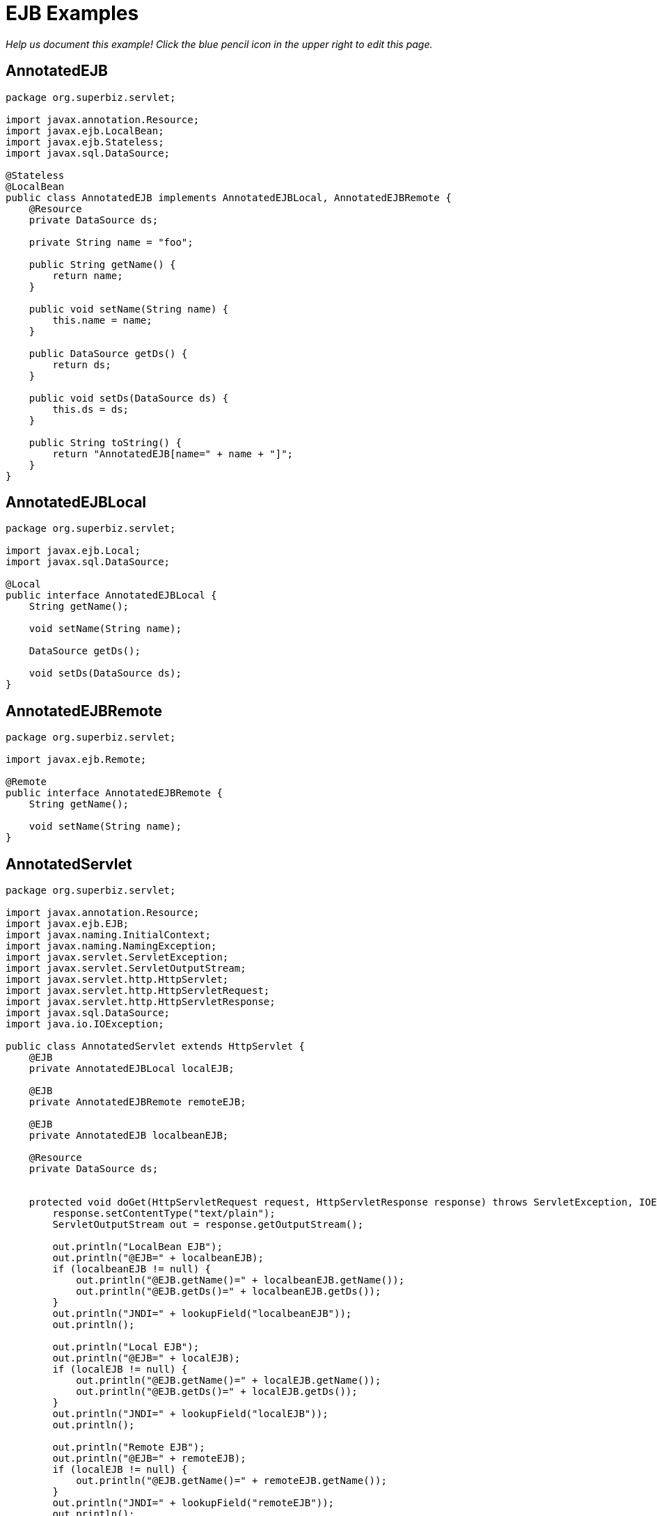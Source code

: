 :index-group: Misc
:jbake-type: page
:jbake-status: status=published
= EJB Examples

_Help us document this example! Click the blue pencil icon in the upper
right to edit this page._

== AnnotatedEJB

[source,java]
----
package org.superbiz.servlet;

import javax.annotation.Resource;
import javax.ejb.LocalBean;
import javax.ejb.Stateless;
import javax.sql.DataSource;

@Stateless
@LocalBean
public class AnnotatedEJB implements AnnotatedEJBLocal, AnnotatedEJBRemote {
    @Resource
    private DataSource ds;

    private String name = "foo";

    public String getName() {
        return name;
    }

    public void setName(String name) {
        this.name = name;
    }

    public DataSource getDs() {
        return ds;
    }

    public void setDs(DataSource ds) {
        this.ds = ds;
    }

    public String toString() {
        return "AnnotatedEJB[name=" + name + "]";
    }
}
----

== AnnotatedEJBLocal

[source,java]
----
package org.superbiz.servlet;

import javax.ejb.Local;
import javax.sql.DataSource;

@Local
public interface AnnotatedEJBLocal {
    String getName();

    void setName(String name);

    DataSource getDs();

    void setDs(DataSource ds);
}
----

== AnnotatedEJBRemote

[source,java]
----
package org.superbiz.servlet;

import javax.ejb.Remote;

@Remote
public interface AnnotatedEJBRemote {
    String getName();

    void setName(String name);
}
----

== AnnotatedServlet

[source,java]
----
package org.superbiz.servlet;

import javax.annotation.Resource;
import javax.ejb.EJB;
import javax.naming.InitialContext;
import javax.naming.NamingException;
import javax.servlet.ServletException;
import javax.servlet.ServletOutputStream;
import javax.servlet.http.HttpServlet;
import javax.servlet.http.HttpServletRequest;
import javax.servlet.http.HttpServletResponse;
import javax.sql.DataSource;
import java.io.IOException;

public class AnnotatedServlet extends HttpServlet {
    @EJB
    private AnnotatedEJBLocal localEJB;

    @EJB
    private AnnotatedEJBRemote remoteEJB;

    @EJB
    private AnnotatedEJB localbeanEJB;

    @Resource
    private DataSource ds;


    protected void doGet(HttpServletRequest request, HttpServletResponse response) throws ServletException, IOException {
        response.setContentType("text/plain");
        ServletOutputStream out = response.getOutputStream();

        out.println("LocalBean EJB");
        out.println("@EJB=" + localbeanEJB);
        if (localbeanEJB != null) {
            out.println("@EJB.getName()=" + localbeanEJB.getName());
            out.println("@EJB.getDs()=" + localbeanEJB.getDs());
        }
        out.println("JNDI=" + lookupField("localbeanEJB"));
        out.println();

        out.println("Local EJB");
        out.println("@EJB=" + localEJB);
        if (localEJB != null) {
            out.println("@EJB.getName()=" + localEJB.getName());
            out.println("@EJB.getDs()=" + localEJB.getDs());
        }
        out.println("JNDI=" + lookupField("localEJB"));
        out.println();

        out.println("Remote EJB");
        out.println("@EJB=" + remoteEJB);
        if (localEJB != null) {
            out.println("@EJB.getName()=" + remoteEJB.getName());
        }
        out.println("JNDI=" + lookupField("remoteEJB"));
        out.println();


        out.println("DataSource");
        out.println("@Resource=" + ds);
        out.println("JNDI=" + lookupField("ds"));
    }

    private Object lookupField(String name) {
        try {
            return new InitialContext().lookup("java:comp/env/" + getClass().getName() + "/" + name);
        } catch (NamingException e) {
            return null;
        }
    }
}
----

== ClientHandler

[source,java]
----
package org.superbiz.servlet;

import javax.xml.ws.handler.Handler;
import javax.xml.ws.handler.MessageContext;

public class ClientHandler implements Handler {
    public boolean handleMessage(MessageContext messageContext) {
        WebserviceServlet.write("    ClientHandler handleMessage");
        return true;
    }

    public void close(MessageContext messageContext) {
        WebserviceServlet.write("    ClientHandler close");
    }

    public boolean handleFault(MessageContext messageContext) {
        WebserviceServlet.write("    ClientHandler handleFault");
        return true;
    }
}
----

== HelloEjb

[source,java]
----
package org.superbiz.servlet;

import javax.jws.WebService;

@WebService(targetNamespace = "http://examples.org/wsdl")
public interface HelloEjb {
    String hello(String name);
}
----

== HelloEjbService

[source,java]
----
package org.superbiz.servlet;

import javax.ejb.Stateless;
import javax.jws.HandlerChain;
import javax.jws.WebService;

@WebService(
        portName = "HelloEjbPort",
        serviceName = "HelloEjbService",
        targetNamespace = "http://examples.org/wsdl",
        endpointInterface = "org.superbiz.servlet.HelloEjb"
)
@HandlerChain(file = "server-handlers.xml")
@Stateless
public class HelloEjbService implements HelloEjb {
    public String hello(String name) {
        WebserviceServlet.write("                HelloEjbService hello(" + name + ")");
        if (name == null) name = "World";
        return "Hello " + name + " from EJB Webservice!";
    }
}
----

== HelloPojo

[source,java]
----
package org.superbiz.servlet;

import javax.jws.WebService;

@WebService(targetNamespace = "http://examples.org/wsdl")
public interface HelloPojo {
    String hello(String name);
}
----

== HelloPojoService

[source,java]
----
package org.superbiz.servlet;

import javax.jws.HandlerChain;
import javax.jws.WebService;

@WebService(
        portName = "HelloPojoPort",
        serviceName = "HelloPojoService",
        targetNamespace = "http://examples.org/wsdl",
        endpointInterface = "org.superbiz.servlet.HelloPojo"
)
@HandlerChain(file = "server-handlers.xml")
public class HelloPojoService implements HelloPojo {
    public String hello(String name) {
        WebserviceServlet.write("                HelloPojoService hello(" + name + ")");
        if (name == null) name = "World";
        return "Hello " + name + " from Pojo Webservice!";
    }
}
----

== JndiServlet

[source,java]
----
package org.superbiz.servlet;

import javax.naming.Context;
import javax.naming.InitialContext;
import javax.naming.NameClassPair;
import javax.naming.NamingException;
import javax.servlet.ServletException;
import javax.servlet.ServletOutputStream;
import javax.servlet.http.HttpServlet;
import javax.servlet.http.HttpServletRequest;
import javax.servlet.http.HttpServletResponse;
import java.io.IOException;
import java.util.Collections;
import java.util.Map;
import java.util.TreeMap;

public class JndiServlet extends HttpServlet {
    protected void doGet(HttpServletRequest request, HttpServletResponse response) throws ServletException, IOException {
        response.setContentType("text/plain");
        ServletOutputStream out = response.getOutputStream();

        Map<String, Object> bindings = new TreeMap<String, Object>(String.CASE_INSENSITIVE_ORDER);
        try {
            Context context = (Context) new InitialContext().lookup("java:comp/");
            addBindings("", bindings, context);
        } catch (NamingException e) {
            throw new ServletException(e);
        }

        out.println("JNDI Context:");
        for (Map.Entry<String, Object> entry : bindings.entrySet()) {
            if (entry.getValue() != null) {
                out.println("  " + entry.getKey() + "=" + entry.getValue());
            } else {
                out.println("  " + entry.getKey());
            }
        }
    }

    private void addBindings(String path, Map<String, Object> bindings, Context context) {
        try {
            for (NameClassPair pair : Collections.list(context.list(""))) {
                String name = pair.getName();
                String className = pair.getClassName();
                if ("org.apache.naming.resources.FileDirContext$FileResource".equals(className)) {
                    bindings.put(path + name, "<file>");
                } else {
                    try {
                        Object value = context.lookup(name);
                        if (value instanceof Context) {
                            Context nextedContext = (Context) value;
                            bindings.put(path + name, "");
                            addBindings(path + name + "/", bindings, nextedContext);
                        } else {
                            bindings.put(path + name, value);
                        }
                    } catch (NamingException e) {
                        // lookup failed
                        bindings.put(path + name, "ERROR: " + e.getMessage());
                    }
                }
            }
        } catch (NamingException e) {
            bindings.put(path, "ERROR: list bindings threw an exception: " + e.getMessage());
        }
    }
}
----

== JpaBean

[source,java]
----
package org.superbiz.servlet;

import javax.persistence.Column;
import javax.persistence.Entity;
import javax.persistence.GeneratedValue;
import javax.persistence.GenerationType;
import javax.persistence.Id;

@Entity
public class JpaBean {
    @Id
    @GeneratedValue(strategy = GenerationType.IDENTITY)
    @Column(name = "id")
    private int id;

    @Column(name = "name")
    private String name;

    public int getId() {
        return id;
    }

    public String getName() {
        return name;
    }

    public void setName(String name) {
        this.name = name;
    }


    public String toString() {
        return "[JpaBean id=" + id + ", name=" + name + "]";
    }
}
----

== JpaServlet

[source,java]
----
package org.superbiz.servlet;

import javax.persistence.EntityManager;
import javax.persistence.EntityManagerFactory;
import javax.persistence.EntityTransaction;
import javax.persistence.PersistenceUnit;
import javax.persistence.Query;
import javax.servlet.ServletException;
import javax.servlet.ServletOutputStream;
import javax.servlet.http.HttpServlet;
import javax.servlet.http.HttpServletRequest;
import javax.servlet.http.HttpServletResponse;
import java.io.IOException;

public class JpaServlet extends HttpServlet {
    @PersistenceUnit(name = "jpa-example")
    private EntityManagerFactory emf;


    protected void doGet(HttpServletRequest request, HttpServletResponse response) throws ServletException, IOException {
        response.setContentType("text/plain");
        ServletOutputStream out = response.getOutputStream();

        out.println("@PersistenceUnit=" + emf);

        EntityManager em = emf.createEntityManager();
        EntityTransaction transaction = em.getTransaction();
        transaction.begin();

        JpaBean jpaBean = new JpaBean();
        jpaBean.setName("JpaBean");
        em.persist(jpaBean);

        transaction.commit();
        transaction.begin();

        Query query = em.createQuery("SELECT j FROM JpaBean j WHERE j.name='JpaBean'");
        jpaBean = (JpaBean) query.getSingleResult();
        out.println("Loaded " + jpaBean);

        em.remove(jpaBean);

        transaction.commit();
        transaction.begin();

        query = em.createQuery("SELECT count(j) FROM JpaBean j WHERE j.name='JpaBean'");
        int count = ((Number) query.getSingleResult()).intValue();
        if (count == 0) {
            out.println("Removed " + jpaBean);
        } else {
            out.println("ERROR: unable to remove" + jpaBean);
        }

        transaction.commit();
    }
}
----

== ResourceBean

[source,java]
----
package org.superbiz.servlet;

public class ResourceBean {
    private String value;

    public String getValue() {
        return value;
    }

    public void setValue(String value) {
        this.value = value;
    }

    public String toString() {
        return "[ResourceBean " + value + "]";
    }
}
----

== RunAsServlet

[source,java]
----
package org.superbiz.servlet;

import javax.ejb.EJB;
import javax.ejb.EJBAccessException;
import javax.servlet.ServletException;
import javax.servlet.ServletOutputStream;
import javax.servlet.http.HttpServlet;
import javax.servlet.http.HttpServletRequest;
import javax.servlet.http.HttpServletResponse;
import java.io.IOException;
import java.security.Principal;

public class RunAsServlet extends HttpServlet {
    @EJB
    private SecureEJBLocal secureEJBLocal;

    protected void doGet(HttpServletRequest request, HttpServletResponse response) throws ServletException, IOException {
        response.setContentType("text/plain");
        ServletOutputStream out = response.getOutputStream();

        out.println("Servlet");
        Principal principal = request.getUserPrincipal();
        if (principal != null) {
            out.println("Servlet.getUserPrincipal()=" + principal + " [" + principal.getName() + "]");
        } else {
            out.println("Servlet.getUserPrincipal()=<null>");
        }
        out.println("Servlet.isCallerInRole(\"user\")=" + request.isUserInRole("user"));
        out.println("Servlet.isCallerInRole(\"manager\")=" + request.isUserInRole("manager"));
        out.println("Servlet.isCallerInRole(\"fake\")=" + request.isUserInRole("fake"));
        out.println();

        out.println("@EJB=" + secureEJBLocal);
        if (secureEJBLocal != null) {
            principal = secureEJBLocal.getCallerPrincipal();
            if (principal != null) {
                out.println("@EJB.getCallerPrincipal()=" + principal + " [" + principal.getName() + "]");
            } else {
                out.println("@EJB.getCallerPrincipal()=<null>");
            }
            out.println("@EJB.isCallerInRole(\"user\")=" + secureEJBLocal.isCallerInRole("user"));
            out.println("@EJB.isCallerInRole(\"manager\")=" + secureEJBLocal.isCallerInRole("manager"));
            out.println("@EJB.isCallerInRole(\"fake\")=" + secureEJBLocal.isCallerInRole("fake"));

            try {
                secureEJBLocal.allowUserMethod();
                out.println("@EJB.allowUserMethod() ALLOWED");
            } catch (EJBAccessException e) {
                out.println("@EJB.allowUserMethod() DENIED");
            }

            try {
                secureEJBLocal.allowManagerMethod();
                out.println("@EJB.allowManagerMethod() ALLOWED");
            } catch (EJBAccessException e) {
                out.println("@EJB.allowManagerMethod() DENIED");
            }

            try {
                secureEJBLocal.allowFakeMethod();
                out.println("@EJB.allowFakeMethod() ALLOWED");
            } catch (EJBAccessException e) {
                out.println("@EJB.allowFakeMethod() DENIED");
            }

            try {
                secureEJBLocal.denyAllMethod();
                out.println("@EJB.denyAllMethod() ALLOWED");
            } catch (EJBAccessException e) {
                out.println("@EJB.denyAllMethod() DENIED");
            }
        }
        out.println();
    }
}
----

== SecureEJB

[source,java]
----
package org.superbiz.servlet;

import javax.annotation.Resource;
import javax.annotation.security.DeclareRoles;
import javax.annotation.security.DenyAll;
import javax.annotation.security.RolesAllowed;
import javax.ejb.SessionContext;
import javax.ejb.Stateless;
import java.security.Principal;

@Stateless
@DeclareRoles({"user", "manager", "fake"})
public class SecureEJB implements SecureEJBLocal {
    @Resource
    private SessionContext context;

    public Principal getCallerPrincipal() {
        return context.getCallerPrincipal();
    }

    public boolean isCallerInRole(String role) {
        return context.isCallerInRole(role);
    }

    @RolesAllowed("user")
    public void allowUserMethod() {
    }

    @RolesAllowed("manager")
    public void allowManagerMethod() {
    }

    @RolesAllowed("fake")
    public void allowFakeMethod() {
    }

    @DenyAll
    public void denyAllMethod() {
    }

    public String toString() {
        return "SecureEJB[userName=" + getCallerPrincipal() + "]";
    }
}
----

== SecureEJBLocal

[source,java]
----
package org.superbiz.servlet;

import javax.ejb.Local;
import java.security.Principal;

@Local
public interface SecureEJBLocal {
    Principal getCallerPrincipal();

    boolean isCallerInRole(String role);

    void allowUserMethod();

    void allowManagerMethod();

    void allowFakeMethod();

    void denyAllMethod();
}
----

== SecureServlet

[source,java]
----
package org.superbiz.servlet;

import javax.ejb.EJB;
import javax.ejb.EJBAccessException;
import javax.servlet.ServletException;
import javax.servlet.ServletOutputStream;
import javax.servlet.http.HttpServlet;
import javax.servlet.http.HttpServletRequest;
import javax.servlet.http.HttpServletResponse;
import java.io.IOException;
import java.security.Principal;

public class SecureServlet extends HttpServlet {
    @EJB
    private SecureEJBLocal secureEJBLocal;

    protected void doGet(HttpServletRequest request, HttpServletResponse response) throws ServletException, IOException {
        response.setContentType("text/plain");
        ServletOutputStream out = response.getOutputStream();

        out.println("Servlet");
        Principal principal = request.getUserPrincipal();
        if (principal != null) {
            out.println("Servlet.getUserPrincipal()=" + principal + " [" + principal.getName() + "]");
        } else {
            out.println("Servlet.getUserPrincipal()=<null>");
        }
        out.println("Servlet.isCallerInRole(\"user\")=" + request.isUserInRole("user"));
        out.println("Servlet.isCallerInRole(\"manager\")=" + request.isUserInRole("manager"));
        out.println("Servlet.isCallerInRole(\"fake\")=" + request.isUserInRole("fake"));
        out.println();

        out.println("@EJB=" + secureEJBLocal);
        if (secureEJBLocal != null) {
            principal = secureEJBLocal.getCallerPrincipal();
            if (principal != null) {
                out.println("@EJB.getCallerPrincipal()=" + principal + " [" + principal.getName() + "]");
            } else {
                out.println("@EJB.getCallerPrincipal()=<null>");
            }
            out.println("@EJB.isCallerInRole(\"user\")=" + secureEJBLocal.isCallerInRole("user"));
            out.println("@EJB.isCallerInRole(\"manager\")=" + secureEJBLocal.isCallerInRole("manager"));
            out.println("@EJB.isCallerInRole(\"fake\")=" + secureEJBLocal.isCallerInRole("fake"));

            try {
                secureEJBLocal.allowUserMethod();
                out.println("@EJB.allowUserMethod() ALLOWED");
            } catch (EJBAccessException e) {
                out.println("@EJB.allowUserMethod() DENIED");
            }

            try {
                secureEJBLocal.allowManagerMethod();
                out.println("@EJB.allowManagerMethod() ALLOWED");
            } catch (EJBAccessException e) {
                out.println("@EJB.allowManagerMethod() DENIED");
            }

            try {
                secureEJBLocal.allowFakeMethod();
                out.println("@EJB.allowFakeMethod() ALLOWED");
            } catch (EJBAccessException e) {
                out.println("@EJB.allowFakeMethod() DENIED");
            }

            try {
                secureEJBLocal.denyAllMethod();
                out.println("@EJB.denyAllMethod() ALLOWED");
            } catch (EJBAccessException e) {
                out.println("@EJB.denyAllMethod() DENIED");
            }
        }
        out.println();
    }
}
----

== ServerHandler

[source,java]
----
package org.superbiz.servlet;

import javax.xml.ws.handler.Handler;
import javax.xml.ws.handler.MessageContext;

public class ServerHandler implements Handler {
    public boolean handleMessage(MessageContext messageContext) {
        WebserviceServlet.write("        ServerHandler handleMessage");
        return true;
    }

    public void close(MessageContext messageContext) {
        WebserviceServlet.write("        ServerHandler close");
    }

    public boolean handleFault(MessageContext messageContext) {
        WebserviceServlet.write("        ServerHandler handleFault");
        return true;
    }
}
----

== WebserviceClient

[source,java]
----
package org.superbiz.servlet;

import javax.xml.ws.Service;
import java.io.PrintStream;
import java.net.URL;

public class WebserviceClient {
    /**
     * Unfortunately, to run this example with CXF you need to have a HUGE class path.  This
     * is just what is required to run CXF:
     * <p/>
     * jaxb-api-2.0.jar
     * jaxb-impl-2.0.3.jar
     * <p/>
     * saaj-api-1.3.jar
     * saaj-impl-1.3.jar
     * <p/>
     * <p/>
     * cxf-api-2.0.2-incubator.jar
     * cxf-common-utilities-2.0.2-incubator.jar
     * cxf-rt-bindings-soap-2.0.2-incubator.jar
     * cxf-rt-core-2.0.2-incubator.jar
     * cxf-rt-databinding-jaxb-2.0.2-incubator.jar
     * cxf-rt-frontend-jaxws-2.0.2-incubator.jar
     * cxf-rt-frontend-simple-2.0.2-incubator.jar
     * cxf-rt-transports-http-jetty-2.0.2-incubator.jar
     * cxf-rt-transports-http-2.0.2-incubator.jar
     * cxf-tools-common-2.0.2-incubator.jar
     * <p/>
     * geronimo-activation_1.1_spec-1.0.jar
     * geronimo-annotation_1.0_spec-1.1.jar
     * geronimo-ejb_3.0_spec-1.0.jar
     * geronimo-jpa_2.2_spec-1.0.jar
     * geronimo-servlet_2.5_spec-1.1.jar
     * geronimo-stax-api_1.0_spec-1.0.jar
     * jaxws-api-2.0.jar
     * axis2-jws-api-1.3.jar
     * <p/>
     * wsdl4j-1.6.1.jar
     * xml-resolver-1.2.jar
     * XmlSchema-1.3.1.jar
     */
    public static void main(String[] args) throws Exception {
        PrintStream out = System.out;

        Service helloPojoService = Service.create(new URL("http://localhost:8080/ejb-examples/hello?wsdl"), null);
        HelloPojo helloPojo = helloPojoService.getPort(HelloPojo.class);
        out.println();
        out.println("Pojo Webservice");
        out.println("    helloPojo.hello(\"Bob\")=" + helloPojo.hello("Bob"));
        out.println("    helloPojo.hello(null)=" + helloPojo.hello(null));
        out.println();

        Service helloEjbService = Service.create(new URL("http://localhost:8080/HelloEjbService?wsdl"), null);
        HelloEjb helloEjb = helloEjbService.getPort(HelloEjb.class);
        out.println();
        out.println("EJB Webservice");
        out.println("    helloEjb.hello(\"Bob\")=" + helloEjb.hello("Bob"));
        out.println("    helloEjb.hello(null)=" + helloEjb.hello(null));
        out.println();
    }
}
----

== WebserviceServlet

[source,java]
----
package org.superbiz.servlet;

import javax.jws.HandlerChain;
import javax.servlet.ServletException;
import javax.servlet.ServletOutputStream;
import javax.servlet.http.HttpServlet;
import javax.servlet.http.HttpServletRequest;
import javax.servlet.http.HttpServletResponse;
import javax.xml.ws.WebServiceRef;
import java.io.IOException;

public class WebserviceServlet extends HttpServlet {

    @WebServiceRef
    @HandlerChain(file = "client-handlers.xml")
    private HelloPojo helloPojo;

    @WebServiceRef
    @HandlerChain(file = "client-handlers.xml")
    private HelloEjb helloEjb;

    protected void doGet(HttpServletRequest request, HttpServletResponse response) throws ServletException, IOException {
        response.setContentType("text/plain");
        ServletOutputStream out = response.getOutputStream();

        OUT = out;
        try {
            out.println("Pojo Webservice");
            out.println("    helloPojo.hello(\"Bob\")=" + helloPojo.hello("Bob"));
            out.println();
            out.println("    helloPojo.hello(null)=" + helloPojo.hello(null));
            out.println();
            out.println("EJB Webservice");
            out.println("    helloEjb.hello(\"Bob\")=" + helloEjb.hello("Bob"));
            out.println();
            out.println("    helloEjb.hello(null)=" + helloEjb.hello(null));
            out.println();
        } finally {
            OUT = out;
        }
    }

    private static ServletOutputStream OUT;

    public static void write(String message) {
        try {
            ServletOutputStream out = OUT;
            out.println(message);
        } catch (Exception e) {
            e.printStackTrace();
        }
    }
}
----

== persistence.xml

[source,xml]
----
<persistence xmlns="http://java.sun.com/xml/ns/persistence" version="1.0">
  <persistence-unit transaction-type="RESOURCE_LOCAL" name="jpa-example">
    <jta-data-source>java:openejb/Connector/Default JDBC Database</jta-data-source>
    <non-jta-data-source>java:openejb/Connector/Default Unmanaged JDBC Database</non-jta-data-source>
    <class>org.superbiz.servlet.JpaBean</class>

    <properties>
      <property name="openjpa.jdbc.SynchronizeMappings" value="buildSchema(ForeignKeys=true)"/>
    </properties>
  </persistence-unit>
</persistence>
----

== client-handlers.xml

[source,xml]
----
<jws:handler-chains xmlns:jws="http://java.sun.com/xml/ns/javaee">
  <jws:handler-chain>
    <jws:handler>
      <jws:handler-name>ClientHandler</jws:handler-name>
      <jws:handler-class>org.superbiz.servlet.ClientHandler</jws:handler-class>
    </jws:handler>
  </jws:handler-chain>
</jws:handler-chains>
----

== server-handlers.xml

[source,xml]
----
<jws:handler-chains xmlns:jws="http://java.sun.com/xml/ns/javaee">
  <jws:handler-chain>
    <jws:handler>
      <jws:handler-name>ServerHandler</jws:handler-name>
      <jws:handler-class>org.superbiz.servlet.ServerHandler</jws:handler-class>
    </jws:handler>
  </jws:handler-chain>
</jws:handler-chains>
----

== context.xml

[source,xml]
----
<Context>
  <!-- This only works if the context is installed under the correct name -->
  <Realm className="org.apache.catalina.realm.MemoryRealm"
         pathname="webapps/ejb-examples-1.0-SNAPSHOT/WEB-INF/tomcat-users.xml"/>

  <Environment
      name="context.xml/environment"
      value="ContextString"
      type="java.lang.String"/>
  <Resource
      name="context.xml/resource"
      auth="Container"
      type="org.superbiz.servlet.ResourceBean"
      factory="org.apache.naming.factory.BeanFactory"
      value="ContextResource"/>
  <ResourceLink
      name="context.xml/resource-link"
      global="server.xml/environment"
      type="java.lang.String"/>

  <!-- web.xml resources -->
  <Resource
      name="web.xml/resource-env-ref"
      auth="Container"
      type="org.superbiz.servlet.ResourceBean"
      factory="org.apache.naming.factory.BeanFactory"
      value="ContextResourceEnvRef"/>
  <Resource
      name="web.xml/resource-ref"
      auth="Container"
      type="org.superbiz.servlet.ResourceBean"
      factory="org.apache.naming.factory.BeanFactory"
      value="ContextResourceRef"/>
  <ResourceLink
      name="web.xml/resource-link"
      global="server.xml/environment"
      type="java.lang.String"/>
</Context>
----

== jetty-web.xml

[source,xml]
----
<Configure class="org.eclipse.jetty.webapp.WebAppContext">
  <Get name="securityHandler">
    <Set name="loginService">
      <New class="org.eclipse.jetty.security.HashLoginService">
        <Set name="name">Test Realm</Set>
        <Set name="config"><SystemProperty name="jetty.home" default="."/>/etc/realm.properties
        </Set>
      </New>
    </Set>
  </Get>
</Configure>
----

== tomcat-users.xml

[source,xml]
----
<tomcat-users>
  <user name="manager" password="manager" roles="manager,user"/>
  <user name="user" password="user" roles="user"/>
</tomcat-users>
----

== web.xml

[source,xml]
----
<web-app xmlns="http://java.sun.com/xml/ns/javaee"
         xmlns:xsi="http://www.w3.org/2001/XMLSchema-instance"
         xsi:schemaLocation="http://java.sun.com/xml/ns/javaee http://java.sun.com/xml/ns/javaee/web-app_2_5.xsd"
         metadata-complete="false"
         version="2.5">

  <display-name>OpenEJB Servlet Examples</display-name>

  <servlet>
    <servlet-name>AnnotatedServlet</servlet-name>
    <servlet-class>org.superbiz.servlet.AnnotatedServlet</servlet-class>
  </servlet>

  <servlet-mapping>
    <servlet-name>AnnotatedServlet</servlet-name>
    <url-pattern>/annotated/*</url-pattern>
  </servlet-mapping>

  <servlet>
    <servlet-name>JpaServlet</servlet-name>
    <servlet-class>org.superbiz.servlet.JpaServlet</servlet-class>
  </servlet>

  <servlet-mapping>
    <servlet-name>JpaServlet</servlet-name>
    <url-pattern>/jpa/*</url-pattern>
  </servlet-mapping>

  <servlet>
    <servlet-name>JndiServlet</servlet-name>
    <servlet-class>org.superbiz.servlet.JndiServlet</servlet-class>
  </servlet>

  <servlet-mapping>
    <servlet-name>JndiServlet</servlet-name>
    <url-pattern>/jndi/*</url-pattern>
  </servlet-mapping>

  <servlet>
    <servlet-name>RunAsServlet</servlet-name>
    <servlet-class>org.superbiz.servlet.RunAsServlet</servlet-class>
    <run-as>
      <role-name>fake</role-name>
    </run-as>
  </servlet>

  <servlet-mapping>
    <servlet-name>RunAsServlet</servlet-name>
    <url-pattern>/runas/*</url-pattern>
  </servlet-mapping>

  <servlet>
    <servlet-name>SecureServlet</servlet-name>
    <servlet-class>org.superbiz.servlet.SecureServlet</servlet-class>
  </servlet>

  <servlet-mapping>
    <servlet-name>SecureServlet</servlet-name>
    <url-pattern>/secure/*</url-pattern>
  </servlet-mapping>

  <security-constraint>
    <web-resource-collection>
      <web-resource-name>Secure Area</web-resource-name>
      <url-pattern>/secure/*</url-pattern>
      <url-pattern>/runas/*</url-pattern>
    </web-resource-collection>
    <auth-constraint>
      <role-name>user</role-name>
    </auth-constraint>
  </security-constraint>

  <servlet>
    <servlet-name>WebserviceServlet</servlet-name>
    <servlet-class>org.superbiz.servlet.WebserviceServlet</servlet-class>
  </servlet>

  <servlet-mapping>
    <servlet-name>WebserviceServlet</servlet-name>
    <url-pattern>/webservice/*</url-pattern>
  </servlet-mapping>


  <servlet>
    <servlet-name>HelloPojoService</servlet-name>
    <servlet-class>org.superbiz.servlet.HelloPojoService</servlet-class>
  </servlet>

  <servlet-mapping>
    <servlet-name>HelloPojoService</servlet-name>
    <url-pattern>/hello</url-pattern>
  </servlet-mapping>

  <login-config>
    <auth-method>BASIC</auth-method>
  </login-config>

  <security-role>
    <role-name>manager</role-name>
  </security-role>

  <security-role>
    <role-name>user</role-name>
  </security-role>

  <env-entry>
    <env-entry-name>web.xml/env-entry</env-entry-name>
    <env-entry-type>java.lang.String</env-entry-type>
    <env-entry-value>WebValue</env-entry-value>
  </env-entry>

  <resource-ref>
    <res-ref-name>web.xml/Data Source</res-ref-name>
    <res-type>javax.sql.DataSource</res-type>
    <res-auth>Container</res-auth>
  </resource-ref>

  <resource-env-ref>
    <resource-env-ref-name>web.xml/Queue</resource-env-ref-name>
    <resource-env-ref-type>javax.jms.Queue</resource-env-ref-type>
  </resource-env-ref>

  <ejb-ref>
    <ejb-ref-name>web.xml/EjbRemote</ejb-ref-name>
    <ejb-ref-type>Session</ejb-ref-type>
    <remote>org.superbiz.servlet.AnnotatedEJBRemote</remote>
  </ejb-ref>

  <ejb-local-ref>
    <ejb-ref-name>web.xml/EjLocal</ejb-ref-name>
    <ejb-ref-type>Session</ejb-ref-type>
    <local>org.superbiz.servlet.AnnotatedEJBLocal</local>
  </ejb-local-ref>

  <persistence-unit-ref>
    <persistence-unit-ref-name>web.xml/PersistenceUnit</persistence-unit-ref-name>
    <persistence-unit-name>jpa-example</persistence-unit-name>
  </persistence-unit-ref>

  <persistence-context-ref>
    <persistence-context-ref-name>web.xml/PersistenceContext</persistence-context-ref-name>
    <persistence-unit-name>jpa-example</persistence-unit-name>
    <persistence-context-type>Transactional</persistence-context-type>
  </persistence-context-ref>
</web-app>
----

